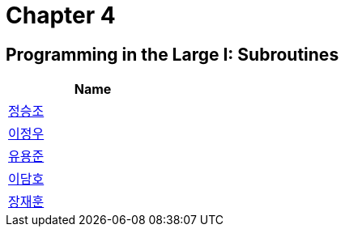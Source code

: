 = Chapter 4

== Programming in the Large I: Subroutines



[width=25%]
|===
| Name

| link:./seungjo[정승조]

| link:./jeongwoo[이정우]

| link:./yongjun[유용준]

| link:./damho[이담호]

| link:./jaehun[장재훈]
|===